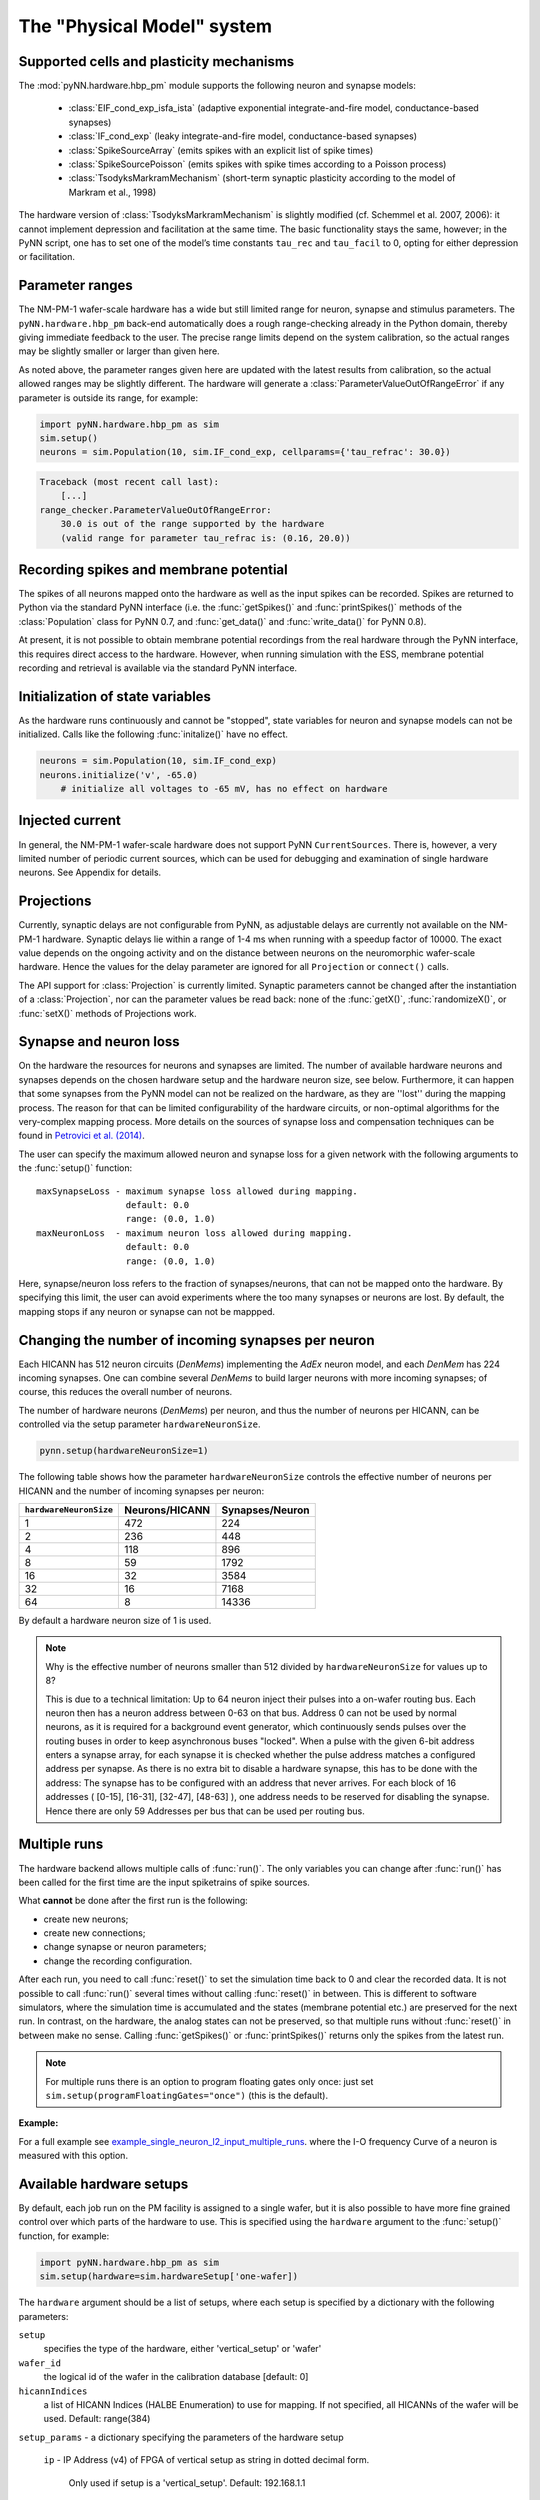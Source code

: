 ===========================
The "Physical Model" system
===========================

.. todo:: mention here the acceleration factor and low energy consumption

.. todo:: give, or link to, brief discussion of hardware (layout of HICANNs on wafer, need glossary to explain what a HICANN is!)


Supported cells and plasticity mechanisms
=========================================

The :mod:`pyNN.hardware.hbp_pm` module supports the following neuron and synapse models:

  * :class:`EIF_cond_exp_isfa_ista` (adaptive exponential integrate-and-fire model, conductance-based synapses)
  * :class:`IF_cond_exp` (leaky integrate-and-fire model, conductance-based synapses)
  * :class:`SpikeSourceArray` (emits spikes with an explicit list of spike times)
  * :class:`SpikeSourcePoisson` (emits spikes with spike times according to a Poisson process)
  * :class:`TsodyksMarkramMechanism` (short-term synaptic plasticity according to the model of Markram et al., 1998)

The hardware version of :class:`TsodyksMarkramMechanism` is slightly modified (cf. Schemmel et al. 2007, 2006): it cannot implement depression and facilitation at the same time.
The basic functionality stays the same, however; in the PyNN script, one has to set one of the model’s time constants ``tau_rec`` and ``tau_facil`` to 0, opting for either depression or facilitation.


Parameter ranges
================

The NM-PM-1 wafer-scale hardware has a wide but still limited range for neuron, synapse and stimulus parameters.
The ``pyNN.hardware.hbp_pm`` back-end automatically does a rough range-checking already in the Python domain, thereby giving immediate feedback to the user. The precise range limits depend on the system calibration, so the actual ranges may be slightly smaller or larger than given here.

.. TODO: the following ranges are out of date. After update, uncomment the following text.
.. The default ranges for the :class:`IF_cond_exp` are:
..
   ==========  =======  =======  =======
   Parameter   Default  Min      Max
   ==========  =======  =======  =======
   tau_refrac  0.1      0.0      10.0
   cm          1.0      0.2      0.2
   tau_syn_E   5.0      0.5      5.0
   v_rest      -65.0    -50.0    -50.0
   tau_syn_I   5.0      0.5      5.0
   tau_m       20.0     9.0      110.0
   e_rev_E     0.0      0.0      0.0
   i_offset    0.0      0.0      0.0
   e_rev_I     -70.0    -100.0   -100.0
   v_thresh    -50.0    -100.0   0.0
   v_reset     -65.0    -100.0   0.0
   ==========  =======  =======  =======
   
   .. todo:: comment on the fact that in several cases the default is outside the allowed range. Also, why is the range for v_rest [-50, -50]? Should also comment on the unphysiological value for e_rev_I.
   
   
   Some configuration options can modify these ranges. With ``speedUpFactor = 1000``, the ranges for all parameters with dimension time are modified:
   
   ==========  =======  =======  =======
   Parameter   Default  Min      Max
   ==========  =======  =======  =======
   tau_refrac  0.1      0.0      1.0
   tau_syn_E   5.0      0.1      0.5
   tau_syn_I   5.0      0.1      0.5
   tau_m       20.0     0.9      11.0
   ==========  =======  =======  =======
   
   With ``useSmallCap = True``, only the range of `tau_m` is modified:
   
   ==========  =======  =======  =======
   Parameter   Default  Min      Max
   ==========  =======  =======  =======
   tau_m       20.0     0.7      8.3
   ==========  =======  =======  =======


As noted above, the parameter ranges given here are updated with the latest results from calibration,
so the actual allowed ranges may be slightly different.
The hardware will generate a :class:`ParameterValueOutOfRangeError` if any parameter is outside its range, for example:

.. code-block:: python

    import pyNN.hardware.hbp_pm as sim
    sim.setup()
    neurons = sim.Population(10, sim.IF_cond_exp, cellparams={'tau_refrac': 30.0})


.. code-block:: python

    Traceback (most recent call last):
        [...]
    range_checker.ParameterValueOutOfRangeError:
        30.0 is out of the range supported by the hardware
        (valid range for parameter tau_refrac is: (0.16, 20.0))


Recording spikes and membrane potential
=======================================

The spikes of all neurons mapped onto the hardware as well as the input spikes can be recorded.
Spikes are returned to Python via the standard PyNN interface (i.e. the :func:`getSpikes()` and :func:`printSpikes()` methods of the :class:`Population` class for PyNN 0.7, and :func:`get_data()` and :func:`write_data()` for PyNN 0.8).

At present, it is not possible to obtain membrane potential recordings from the real hardware through the PyNN interface, this requires direct access to the hardware.
However, when running simulation with the ESS, membrane potential recording and retrieval is available via the standard PyNN interface.


Initialization of state variables
=================================

As the hardware runs continuously and cannot be "stopped", state variables for neuron and synapse models can not be initialized.
Calls like the following :func:`initalize()` have no effect.

.. code-block:: python

    neurons = sim.Population(10, sim.IF_cond_exp)
    neurons.initialize('v', -65.0)
        # initialize all voltages to -65 mV, has no effect on hardware


Injected current
================

In general, the NM-PM-1 wafer-scale hardware does not support PyNN ``CurrentSources``.
There is, however, a very limited number of periodic current sources, which can be used for debugging and examination of single hardware neurons.
See Appendix for details.

.. todo:: add crossreference to `Periodic current sources` in appendix.


Projections
===========

Currently, synaptic delays are not configurable from PyNN, as adjustable delays are currently not available on the NM-PM-1 hardware.
Synaptic delays lie within a range of 1-4 ms when running with a speedup factor of 10000.
The exact value depends on the ongoing activity and on the distance between neurons on the neuromorphic wafer-scale hardware.
Hence the values for the delay parameter are ignored for all ``Projection`` or ``connect()`` calls.

The API support for :class:`Projection` is currently limited.
Synaptic parameters cannot be changed after the instantiation of a :class:`Projection`,
nor can the parameter values be read back: none of the :func:`getX()`, :func:`randomizeX()`, or :func:`setX()` methods of Projections work.


Synapse and neuron loss
=======================

On the hardware the resources for neurons and synapses are limited.
The number of available hardware neurons and synapses depends on the chosen hardware setup and the hardware neuron size, see below.
Furthermore, it can happen that some synapses from the PyNN model can not be realized on the hardware, as they are ''lost'' during the mapping process.
The reason for that can be limited configurability of the hardware circuits, or non-optimal algorithms for the very-complex mapping process.
More details on the sources of synapse loss and compensation techniques can be found in `Petrovici et al. (2014)`_.

The user can specify the maximum allowed neuron and synapse loss for a given network with the following arguments to the :func:`setup()` function::

    maxSynapseLoss - maximum synapse loss allowed during mapping.
                     default: 0.0
                     range: (0.0, 1.0)
    maxNeuronLoss  - maximum neuron loss allowed during mapping.
                     default: 0.0
                     range: (0.0, 1.0)

Here, synapse/neuron loss refers to the fraction of synapses/neurons, that can not be mapped onto the hardware.
By specifying this limit, the user can avoid experiments where the too many synapses or neurons are lost. By default, the mapping stops if any neuron or synapse can not be mappped.


Changing the number of incoming synapses per neuron
===================================================

Each HICANN has 512 neuron circuits (`DenMems`) implementing the `AdEx` neuron model, and each `DenMem` has 224 incoming synapses. One can combine several `DenMems` to build larger neurons with more incoming synapses; of course, this reduces the overall number of neurons.

The number of hardware neurons (`DenMems`) per neuron, and thus the number of neurons per HICANN, can be controlled via the setup parameter ``hardwareNeuronSize``.

.. code-block:: python

    pynn.setup(hardwareNeuronSize=1)

The following table shows how the parameter ``hardwareNeuronSize`` controls the effective number of neurons per HICANN and the number of incoming synapses per neuron:

======================  ==============  ===============
``hardwareNeuronSize``  Neurons/HICANN  Synapses/Neuron
======================  ==============  ===============
1                       472               224
2                       236               448
4                       118               896
8                       59                1792
16                      32                3584
32                      16                7168
64                      8                 14336
======================  ==============  ===============

By default a hardware neuron size of 1 is used.

.. note:: Why is the effective number of neurons smaller than 512 divided by ``hardwareNeuronSize`` for values up to 8?

          This is due to a technical limitation: Up to 64 neuron inject their pulses into a on-wafer routing bus. Each neuron then has a neuron address between 0-63 on that bus. Address 0 can not be used by normal neurons, as it is required for a background event generator, which continuously sends pulses over the routing buses in order to keep asynchronous buses "locked". When a pulse with the given 6-bit address enters a synapse array, for each synapse it is checked whether the pulse address matches a configured address per synapse. As there is no extra bit to disable a hardware synapse, this has to be done with the address: The synapse has to be configured with an address that never arrives. For each block of 16 addresses ( [0-15], [16-31], [32-47], [48-63] ), one address needs to be reserved for disabling the synapse.
          Hence there are only 59 Addresses per bus that can be used per routing bus.

.. move this note to a technical appendix?


Multiple runs
=============

The hardware backend allows multiple calls of :func:`run()`.
The only variables you can change after :func:`run()` has been called for the first time are the input spiketrains of spike sources.

What **cannot** be done after the first run is the following:

* create new neurons;
* create new connections;
* change synapse or neuron parameters;
* change the recording configuration.

After each run, you need to call :func:`reset()` to set the simulation time back to 0 and clear the recorded data.
It is not possible to call :func:`run()` several times without calling :func:`reset()` in between.
This is different to software simulators, where the simulation time is accumulated and the states (membrane potential etc.) are preserved for the next run.
In contrast, on the hardware, the analog states can not be preserved, so that multiple runs without :func:`reset()` in between make no sense.
Calling :func:`getSpikes()` or :func:`printSpikes()` returns only the spikes from the latest run.

.. note:: For multiple runs there is an option to program floating gates only once: just set ``sim.setup(programFloatingGates="once")`` (this is the default).

**Example:**

For a full example see `example_single_neuron_l2_input_multiple_runs`_.
where the I-O frequency Curve of a neuron is measured with this option.

.. _example_single_neuron_l2_input_multiple_runs: https://gitviz.kip.uni-heidelberg.de/projects/mappingtool/repository/entry/misc/tests/examples/single_neuron_l2_input/single_neuron_l2_input_multiple_runs.py


Available hardware setups
=========================

By default, each job run on the PM facility is assigned to a single wafer,
but it is also possible to have more fine grained control over which parts of the hardware to use.
This is specified using the ``hardware`` argument to the :func:`setup()` function, for example:

.. code-block:: python

    import pyNN.hardware.hbp_pm as sim
    sim.setup(hardware=sim.hardwareSetup['one-wafer])


The ``hardware`` argument should be a list of setups, where each setup is specified by a dictionary with the following parameters:

``setup``
   specifies the type of the hardware, either 'vertical_setup' or 'wafer'

``wafer_id``
   the logical id of the wafer in the calibration database [default: 0]

``hicannIndices``
   a list of HICANN Indices (HALBE Enumeration) to use for mapping.
   If not specified, all HICANNs of the wafer will be used. Default: range(384)

``setup_params`` - a dictionary specifying the parameters of the hardware setup

   ``ip`` - IP Address (v4) of FPGA of vertical setup as string in dotted decimal form.

      Only used if setup is a 'vertical_setup'. Default: 192.168.1.1

   ``num_hicanns`` - number of HICANNs in the JTAG chain of vertical setup

      Default: 1
      Range: (1, 8)

There are several predefined hardware setups in the dictionary ``pyNN.hardware.hbp_pm.hardwareSetup``.

As mentioned above, one can choose from different predefined hardware setups via:

.. code-block:: python

    sim.setup(hardware=sim.hardwareSetup[<SETUP>])

Here are the details about the different hardware setups:

=================  ==========  ========
``hardwareSetup``  `#HICANNs`  geometry
=================  ==========  ========
one-hicann         1
one-reticle        8           4x2
small              32          8x4
medium             128         16x8
medium2            128         32x4
large              240         20x12
large2             224         28x8
one-wafer          384         WaferMap_
=================  ==========  ========

By default a complete wafer (i.e. ``one-wafer``) is used.
When using the ESS simulator it is strongly recommended to choose a smaller hardware setup to reduce the simulation time.

The following table shows the **total number of neurons** depending on the ``hardwareNeuronSize`` and the ``hardwareSetup``

===============  ======  =====  =====  =====  =====  ====  ====
`hardwareSetup`            `hardwareNeuronSize`
---------------  ----------------------------------------------
..               1       2      4      8      16     32    64
===============  ======  =====  =====  =====  =====  ====  ====
'one-hicann'     472     236    118    59     32     16    8
'one-reticle'    3776    1888   944    472    256    128   64
'small'          15104   7552   3776   1888   1024   512   256
'medium'         60416   30208  15104  7552   4096   2048  1024
'medium2'        60416   30208  15104  7552   4096   2048  1024
'large'          113280  56640  28320  14160  7680   3840  1920
'large2'         105728  52864  26432  13216  7168   3584  1792
'one-wafer'      181248  90624  45312  22656  12288  6144  3072
===============  ======  =====  =====  =====  =====  ====  ====

Input Bandwidth Limits
======================

The bandwidth for external simulus spikes (from :class:`SpikeSourcePoisson` and :class:`SpikeSourceArray`) is limited on the hardware.
The following table lists the maximum input bandwidth for a speedup factor of 10000:

=============   ==============
hardwareSetup   Input BW [kHz]
=============   ==============
one-hicann      2.083
one-reticle     12.5
small           37.5
medium          100.0
medium2         100.0
large           150.0
large2          112.5
one-wafer       150.0
=============   ==============


Configuration summary
=====================

The hardware is configured by passing arguments to the :func:`setup()` function.
Most of these options have been discussed above. We summarize them here for reference.
These arguments will be ignored by other PyNN backends.

``speedupFactor``
    Determines how much faster the emulation on the hardware takes place compared to biological real time. Default: 10000.
    Note that changing the speedup factor also scales the neuron and synapse parameter ranges.

``useSmallCap``
    For the hardware neuron one has the choice from two different capacitors used as the membrane capacitance.
    By default the big capacitor with 2.6 pF is used.
    By setting ``useSmallCap=True`` one can switch to the small capacitance with 0.4 pF.
    Then, the parameter ranges of the membrane time constant ``tau_m``, the adaption variables ``a`` and ``b`` and synaptic weights are updated.
    This option is useful when running at a high speedup factor (e.g. 20000).

.. warning:: Note that there is currently no calibration data available for the small capacitance, such that hardware experiments are not expected to use a precise transformation of neuron parameters to the hardware.

``maxSynapseLoss``
    Maximum synapse loss allowed during mapping (range 0-1). The default is zero (loss of synapses will halt the mapping process).

``maxNeuronLoss``
    Maximum neuron loss allowed during mapping (range 0-1). The default is zero (loss of neurons will halt the mapping process).

``hardware``
    Specifies which parts of the hardware to use. See the section "Available hardware setups" above.

``hardwareNeuronSize``
    Specifies the size of hardware neurons, i.e. the number of neuron circuits that are used to form a larger neuron.
    The higher this number, the higher is the number of incoming synapses per neuron, and the lower is the total
    number of neurons. Default: 1. Choices: [1, 2, 4, 8, 16, 32, 64]

``programFloatingGates``
   When performing multiple runs, this option determines whether the "floating gates" which hold the parameter values should
   be reprogrammed for each run, or only once. Default: 'always'. Choices: ['always', 'once']

``rng_seeds``
   A list of seeds used for certain sources of randomness (e.g. Poisson spike trains).


.. todo:: discuss when people might want to/need to change the default hardware setup.


Mapping
=======

Saving the realized and lost connection matrix
''''''''''''''''''''''''''''''''''''''''''''''

The ``hardware.hbp_pm`` backend offers a tool to analyse the distortion of the networked mapped onto the hardware.
Therefore, one first tells the mapping to write the lost and realized connections to files.
These files must be specified in ``sim.setup(..)``, otherwise this data is not extracted:

.. code-block:: python

    import pyNN.hardware.hbp_pm as sim

    realized_conn_file = "realized_conns.txt"
    lost_conn_file = "lost_conns.txt"

    sim.setup(
            realizedConnectionMatrixFile = realized_conn_file,
            lostConnectionMatrixFile = lost_conn_file,
              )


The mapping process then generates files containing the realized rsp. lost connection matrix of the network.
The connectivity is saved as a sparse matrix, i.e. for each neuron a list of target neurons is saved::

    <ID1>:<white space separated list of target neurons>
    <ID2>:<white space separated list of target neurons>
    ...

Therefore, the ``pyNN.ID`` of the cells/neurons is used. In the ``pyNN.hardware.hbp_pm`` backend, cell IDs are counted as follows:

* Real Neurons get positive integers starting from 0 in the order as they are created.
* Spike Sources get negative integers starting from -1 in the order created.

Hence, the connection matrix file can be read as follows:

::

    -1: 0   # Spike Source -1 has an afferent connection to Neuron 0
     0: 1 2 # Neuron 0 has afferent connections to Neurons 1 and 2


.. warning:: Note that, currently, the mapping process does not support multiple synapses between pairs of neurons. Therefore, it can happen that a target neuron occurs multiple times in the lost-connections files, but only once in the realized matrix.


Analyzing the (distorted) network
'''''''''''''''''''''''''''''''''

The files with the realized and lost connections matrix can be read in by the ``MappingAnalyzer``, which is available in the ``mapper`` module:

.. code-block:: python

    from pyNN.hardware.hbp_pm import mapper

    MA = mapper.MappingAnalyzer(lost_conn_file, realized_conn_file)

Where ``lost_conn_file`` and ``realized_conn_file`` are file names of the lost rsp. realized connection matrix of the network.

Example output::

    Mapping Statistiscs:
    19881  of  61881  Synapses lost ( 32.1277936685 %)


The ``MappingAnalyzer`` holds the lost and realized sparse connection matrices between cells.
It offers several methods to e.g. get the number of lost and realized connections between groups of source and target neurons.
One can also directly print the synapse loss between the groups.

Full Example
````````````

For an example making use of the full functionality of the ``MappingAnalyzer``, see `example_MappingAnalyzer`_.

.. _example_MappingAnalyzer: https://gitviz.kip.uni-heidelberg.de/projects/mappingtool/repository/revisions/master/entry/misc/tests/examples/mapping_analyzer/main.py



.. TODO: We should have at least some examples using the old pynn-mappingtool-via-sthal flow.



.. _`Petrovici et al. (2014)`: http://www.plosone.org/article/info%3Adoi%2F10.1371%2Fjournal.pone.0108590
.. _WaferMap: http://129.206.127.67/jss/WaferMapShow?scale=1.0&theta=1.5709999799728394&waferNumber=1&drawMode=DRAW_MODE_HICANN_ConfigID
